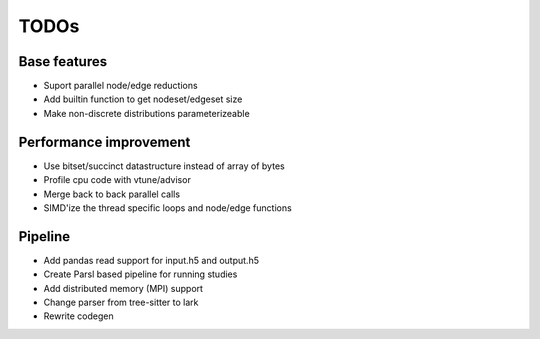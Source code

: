 TODOs
=====

Base features
..............

* Suport parallel node/edge reductions
* Add builtin function to get nodeset/edgeset size
* Make non-discrete distributions parameterizeable

Performance improvement
.......................

* Use bitset/succinct datastructure instead of array of bytes
* Profile cpu code with vtune/advisor

* Merge back to back parallel calls
* SIMD'ize the thread specific loops and node/edge functions

Pipeline
........

* Add pandas read support for input.h5 and output.h5
* Create Parsl based pipeline for running studies


* Add distributed memory (MPI) support
* Change parser from tree-sitter to lark
* Rewrite codegen 

